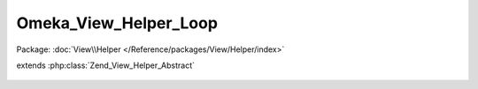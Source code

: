 ----------------------
Omeka_View_Helper_Loop
----------------------

Package: :doc:`View\\Helper </Reference/packages/View/Helper/index>`

.. php:class:: Omeka_View_Helper_Loop

extends :php:class:`Zend_View_Helper_Abstract`

    .. php:method:: loop($recordsVar, $records = null)

        Return an iterator used for looping an array of records.

        :type $recordsVar: string
        :param $recordsVar:
        :type $records: array|null
        :param $records:
        :returns: Omeka_Record_Iterator
